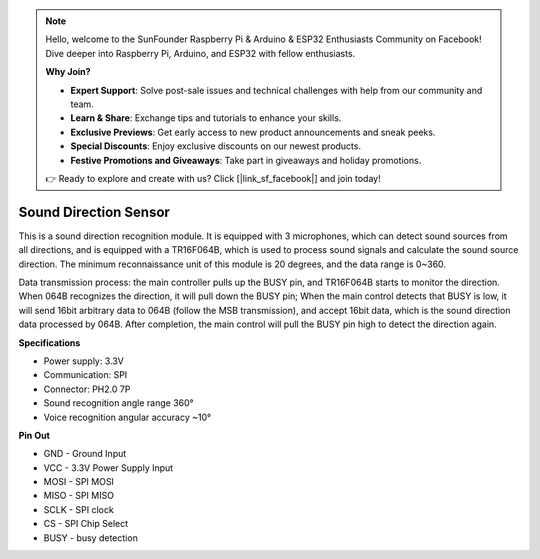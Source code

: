 .. note::

    Hello, welcome to the SunFounder Raspberry Pi & Arduino & ESP32 Enthusiasts Community on Facebook! Dive deeper into Raspberry Pi, Arduino, and ESP32 with fellow enthusiasts.

    **Why Join?**

    - **Expert Support**: Solve post-sale issues and technical challenges with help from our community and team.
    - **Learn & Share**: Exchange tips and tutorials to enhance your skills.
    - **Exclusive Previews**: Get early access to new product announcements and sneak peeks.
    - **Special Discounts**: Enjoy exclusive discounts on our newest products.
    - **Festive Promotions and Giveaways**: Take part in giveaways and holiday promotions.

    👉 Ready to explore and create with us? Click [|link_sf_facebook|] and join today!

Sound Direction Sensor
=====================================

.. image:: img/cpn_sound.png
   :width: 400
   :align: center

This is a sound direction recognition module. It is equipped with 3 microphones, which can detect sound sources from all directions, and is equipped with a TR16F064B, which is used to process sound signals and calculate the sound source direction. The minimum reconnaissance unit of this module is 20 degrees, and the data range is 0~360.

Data transmission process: the main controller pulls up the BUSY pin, and TR16F064B starts to monitor the direction. When 064B recognizes the direction, it will pull down the BUSY pin;
When the main control detects that BUSY is low, it will send 16bit arbitrary data to 064B (follow the MSB transmission), and accept 16bit data, which is the sound direction data processed by 064B.
After completion, the main control will pull the BUSY pin high to detect the direction again.


**Specifications**

* Power supply: 3.3V
* Communication: SPI
* Connector: PH2.0 7P
* Sound recognition angle range 360°
* Voice recognition angular accuracy ~10°


**Pin Out**


* GND - Ground Input
* VCC - 3.3V Power Supply Input
* MOSI - SPI MOSI
* MISO - SPI MISO
* SCLK - SPI clock
* CS - SPI Chip Select
* BUSY - busy detection
